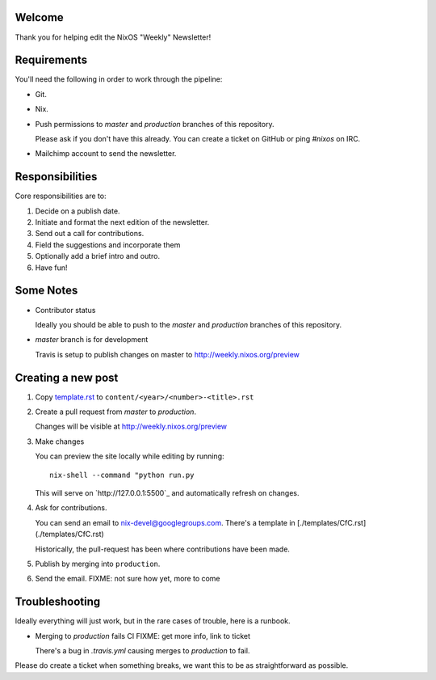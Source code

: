 Welcome
=======

Thank you for helping edit the NixOS "Weekly" Newsletter!


Requirements
============

You'll need the following in order to work through the pipeline:

- Git.
- Nix.
- Push permissions to `master` and `production` branches of this
  repository.

  Please ask if you don't have this already. You can create a ticket
  on GitHub or ping `#nixos` on IRC.

- Mailchimp account to send the newsletter.


Responsibilities
================

Core responsibilities are to:

#. Decide on a publish date.
#. Initiate and format the next edition of the newsletter.
#. Send out a call for contributions.
#. Field the suggestions and incorporate them
#. Optionally add a brief intro and outro.
#. Have fun!


Some Notes
==========

- Contributor status

  Ideally you should be able to push to the `master` and `production`
  branches of this repository.

- `master` branch is for development

  Travis is setup to publish changes on master to http://weekly.nixos.org/preview



Creating a new post
===================

#. Copy `template.rst <./template.rst>`_ to ``content/<year>/<number>-<title>.rst``

#. Create a pull request from `master` to `production`.

   Changes will be visible at http://weekly.nixos.org/preview

#. Make changes

   You can preview the site locally while editing by running:

   ::

      nix-shell --command "python run.py

   This will serve on `http://127.0.0.1:5500`_ and automatically
   refresh on changes.

4. Ask for contributions.

   You can send an email to `nix-devel@googlegroups.com <mailto:nix-devel@googlegroups.com>`_.
   There's a template in [./templates/CfC.rst](./templates/CfC.rst)

   Historically, the pull-request has been where contributions have
   been made.

5. Publish by merging into ``production``.

6. Send the email. FIXME: not sure how yet, more to come


Troubleshooting
===============

Ideally everything will just work, but in the rare cases of trouble,
here is a runbook.

- Merging to `production` fails CI FIXME: get more info, link to ticket

  There's a bug in `.travis.yml` causing merges to `production` to
  fail.


Please do create a ticket when something breaks, we want this to be as
straightforward as possible.
